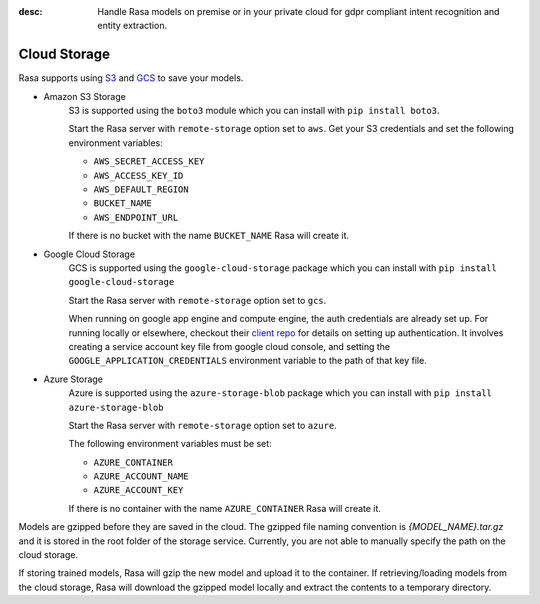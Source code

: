:desc: Handle Rasa models on premise or in your private cloud for
       gdpr compliant intent recognition and entity extraction.

.. _cloud-storage:

Cloud Storage
=============

Rasa supports using `S3 <https://aws.amazon.com/s3/>`_ and
`GCS <https://cloud.google.com/storage/>`_ to save your models.

* Amazon S3 Storage
    S3 is supported using the ``boto3`` module which you can
    install with ``pip install boto3``.

    Start the Rasa server with ``remote-storage`` option set to
    ``aws``. Get your S3 credentials and set the following
    environment variables:

    - ``AWS_SECRET_ACCESS_KEY``
    - ``AWS_ACCESS_KEY_ID``
    - ``AWS_DEFAULT_REGION``
    - ``BUCKET_NAME``
    - ``AWS_ENDPOINT_URL``

    If there is no bucket with the name ``BUCKET_NAME`` Rasa will create it.

* Google Cloud Storage
    GCS is supported using the ``google-cloud-storage`` package
    which you can install with ``pip install google-cloud-storage``

    Start the Rasa server with ``remote-storage`` option set to ``gcs``.

    When running on google app engine and compute engine, the auth
    credentials are already set up. For running locally or elsewhere,
    checkout their
    `client repo <https://github.com/GoogleCloudPlatform/python-docs-samples/tree/master/storage/cloud-client#authentication>`_
    for details on setting up authentication. It involves creating
    a service account key file from google cloud console,
    and setting the ``GOOGLE_APPLICATION_CREDENTIALS`` environment
    variable to the path of that key file.

* Azure Storage
    Azure is supported using the ``azure-storage-blob`` package
    which you can install with ``pip install azure-storage-blob``

    Start the Rasa server with ``remote-storage`` option set to ``azure``.

    The following environment variables must be set:

    - ``AZURE_CONTAINER``
    - ``AZURE_ACCOUNT_NAME``
    - ``AZURE_ACCOUNT_KEY``

    If there is no container with the name ``AZURE_CONTAINER`` Rasa will create it.

Models are gzipped before they are saved in the cloud. The gzipped file naming convention
is `{MODEL_NAME}.tar.gz` and it is stored in the root folder of the storage service.
Currently, you are not able to manually specify the path on the cloud storage.

If storing trained models, Rasa will gzip the new model and upload it to the container. If retrieving/loading models
from the cloud storage, Rasa will download the gzipped model locally and extract the contents to a temporary directory.
